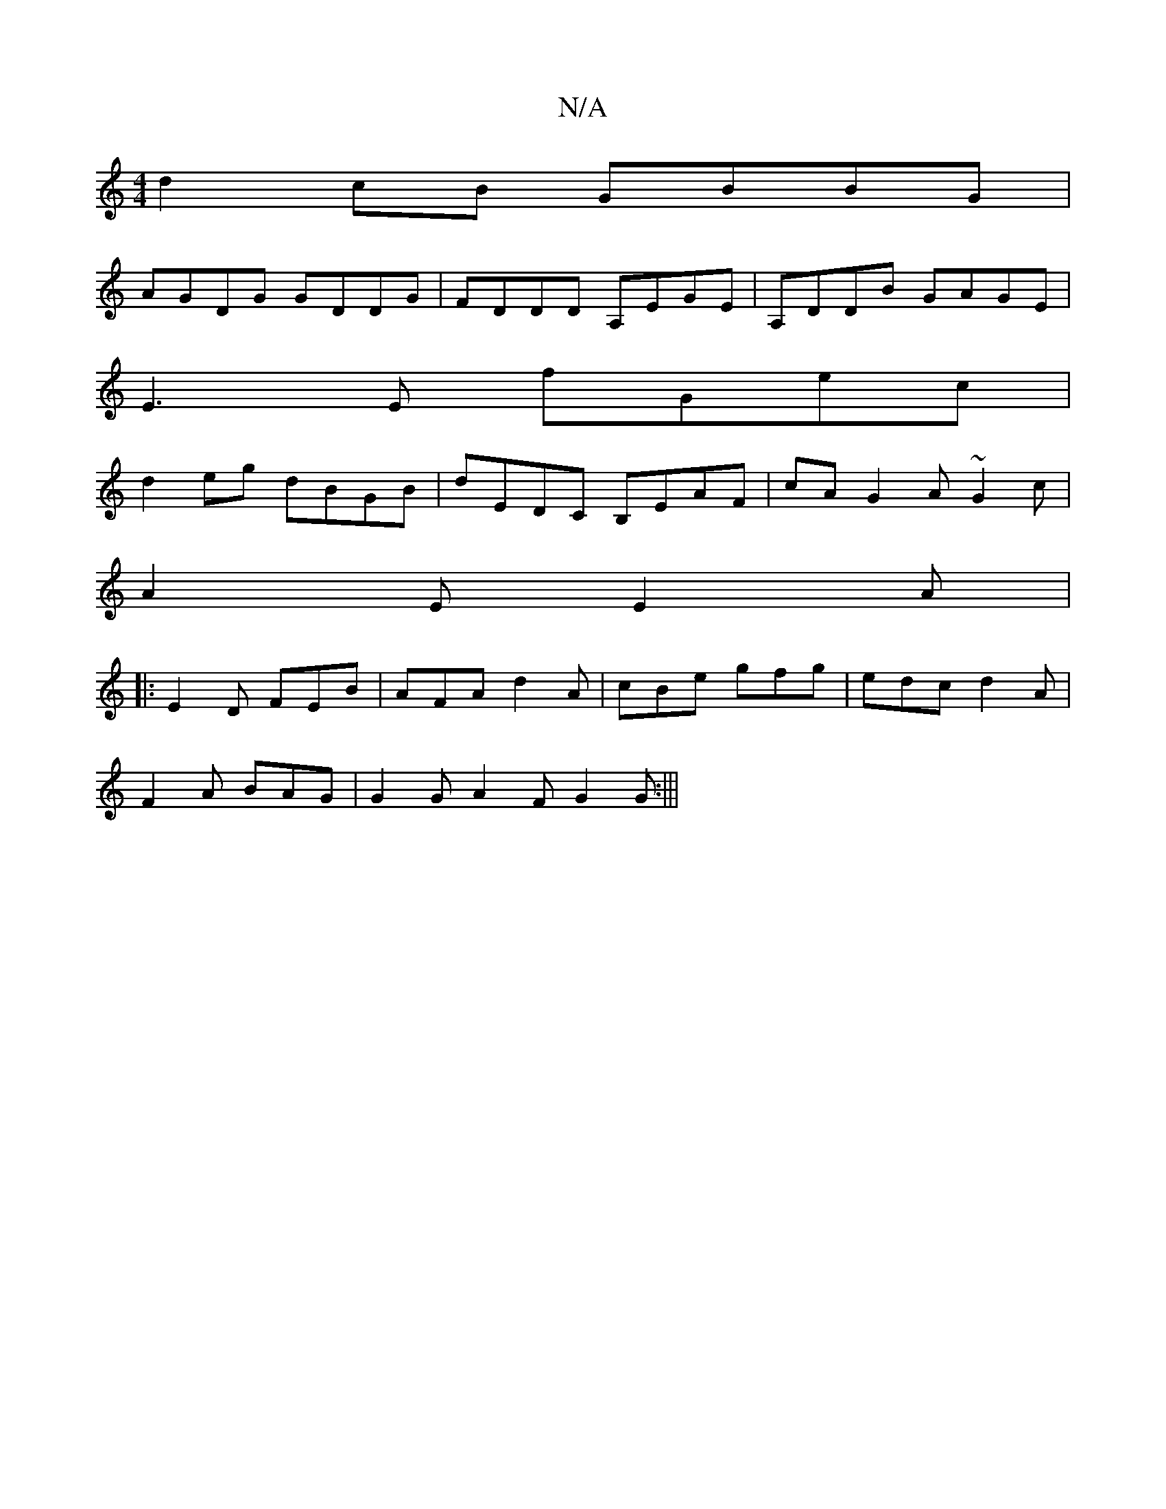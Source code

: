 X:1
T:N/A
M:4/4
R:N/A
K:Cmajor
d2cB GBBG|
AGDG GDDG|FDDD A,EGE | A,DDB GAGE|
E3 E fGec|
d2eg dBGB|dEDC B,EAF|cA G2 A~G2c|
A2E E2A|
|:E2D FEB|AFA d2 A|cBe gfg|edc d2A|
F2A BAG|G2 G A2F G2G :|||

|:a/f(d_Be) "Bm" g2gd|"D"F2GF "G"F2EG